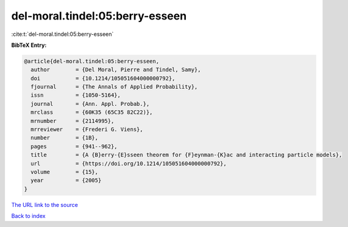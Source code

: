 del-moral.tindel:05:berry-esseen
================================

:cite:t:`del-moral.tindel:05:berry-esseen`

**BibTeX Entry:**

.. code-block:: bibtex

   @article{del-moral.tindel:05:berry-esseen,
     author        = {Del Moral, Pierre and Tindel, Samy},
     doi           = {10.1214/105051604000000792},
     fjournal      = {The Annals of Applied Probability},
     issn          = {1050-5164},
     journal       = {Ann. Appl. Probab.},
     mrclass       = {60K35 (65C35 82C22)},
     mrnumber      = {2114995},
     mrreviewer    = {Frederi G. Viens},
     number        = {1B},
     pages         = {941--962},
     title         = {A {B}erry-{E}sseen theorem for {F}eynman-{K}ac and interacting particle models},
     url           = {https://doi.org/10.1214/105051604000000792},
     volume        = {15},
     year          = {2005}
   }
`The URL link to the source <https://doi.org/10.1214/105051604000000792>`_


`Back to index <../By-Cite-Keys.html>`_
